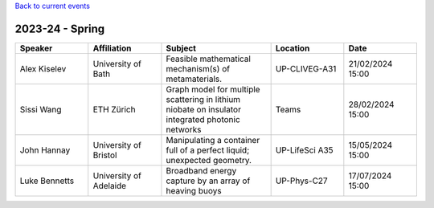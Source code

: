 .. title: Past Seminars
.. slug: past-seminars
.. date: 2024-09-10 12:10:51 UTC+01:00
.. tags: 
.. category: 
.. link: 
.. description: 
.. type: text

`Back to current events <../>`_

==================
 2023-24 - Spring
==================

.. table::
   :widths: 10 10 15 10 10
   :name: html_tbl_seminars_wave_chaos_spring_2024

   +---------------+------------------------+--------------------------------------------------------------------------------------------------+----------------+------------------+
   | Speaker       | Affiliation            | Subject                                                                                          | Location       | Date             |
   +===============+========================+==================================================================================================+================+==================+
   | Alex Kiselev  | University of Bath     | Feasible mathematical mechanism(s) of metamaterials.                                             | UP-CLIVEG-A31  | 21/02/2024 15:00 |
   +---------------+------------------------+--------------------------------------------------------------------------------------------------+----------------+------------------+
   | Sissi Wang    | ETH Zürich             | Graph model for multiple scattering in lithium niobate on insulator integrated photonic networks | Teams          | 28/02/2024 15:00 |
   +---------------+------------------------+--------------------------------------------------------------------------------------------------+----------------+------------------+
   | John Hannay   | University of Bristol  | Manipulating a container full of a perfect liquid; unexpected geometry.                          | UP-LifeSci A35 | 15/05/2024 15:00 |
   +---------------+------------------------+--------------------------------------------------------------------------------------------------+----------------+------------------+
   | Luke Bennetts | University of Adelaide | Broadband energy capture by an array of heaving buoys                                            | UP-Phys-C27    | 17/07/2024 15:00 |
   +---------------+------------------------+--------------------------------------------------------------------------------------------------+----------------+------------------+
